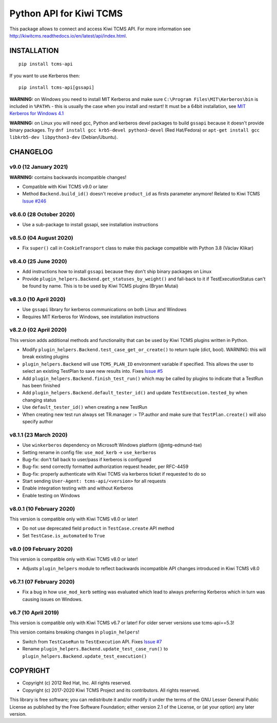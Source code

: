 Python API for Kiwi TCMS
========================

.. image:: https://travis-ci.org/kiwitcms/tcms-api.svg?branch=master
    :target: https://travis-ci.org/kiwitcms/tcms-api

.. image:: https://ci.appveyor.com/api/projects/status/jhuyyt9vrpaxagrk?svg=true
    :target: https://ci.appveyor.com/project/atodorov/tcms-api

.. image:: https://readthedocs.org/projects/tcms-api/badge/?version=latest
    :target: http://tcms-api.readthedocs.io/en/latest/?badge=latest
    :alt: Documentation

.. image:: https://codecov.io/gh/kiwitcms/tcms-api/branch/master/graph/badge.svg
    :target: https://codecov.io/gh/kiwitcms/tcms-api
    :alt: Code coverage

.. image:: https://tidelift.com/badges/package/pypi/tcms-api
    :target: https://tidelift.com/subscription/pkg/pypi-tcms-api?utm_source=pypi-tcms-api&utm_medium=github&utm_campaign=readme
    :alt: Tidelift

.. image:: https://opencollective.com/kiwitcms/tiers/sponsor/badge.svg?label=sponsors&color=brightgreen
   :target: https://opencollective.com/kiwitcms#contributors
   :alt: Become a sponsor

.. image:: https://img.shields.io/twitter/follow/KiwiTCMS.svg
    :target: https://twitter.com/KiwiTCMS
    :alt: Kiwi TCMS on Twitter


This package allows to connect and access Kiwi TCMS API.
For more information see
http://kiwitcms.readthedocs.io/en/latest/api/index.html.


INSTALLATION
------------

::

    pip install tcms-api

If you want to use Kerberos then::

    pip install tcms-api[gssapi]

**WARNING:** on Windows you need to install MIT Kerberos and make sure
``C:\Program Files\MIT\Kerberos\bin`` is included in ``%PATH%`` -
this is usually the case when you install and restart! It must be
a 64bit installation, see
`MIT Kerberos for Windows 4.1 <https://web.mit.edu/kerberos/dist/index.html#kfw-4.1>`_

**WARNING:** on Linux you will need gcc, Python and kerberos devel packages to
build ``gssapi`` because it doesn't provide binary packages. Try
``dnf install gcc krb5-devel python3-devel`` (Red Hat/Fedora) or
``apt-get install gcc libkrb5-dev libpython3-dev`` (Debian/Ubuntu).


CHANGELOG
---------

v9.0 (12 January 2021)
~~~~~~~~~~~~~~~~~~~~~~

**WARNING:** contains backwards incompatible changes!

- Compatible with Kiwi TCMS v9.0 or later
- Method ``Backend.build_id()`` doesn't receive ``product_id`` as firsts
  parameter anymore! Related to Kiwi TCMS
  `Issue #246 <https://github.com/kiwitcms/Kiwi/issues/246>`_


v8.6.0 (28 October 2020)
~~~~~~~~~~~~~~~~~~~~~~~~

- Use a sub-package to install gssapi, see installation instructions


v8.5.0 (04 August 2020)
~~~~~~~~~~~~~~~~~~~~~~~

- Fix ``super()`` call in ``CookieTransport`` class to make this package
  compatible with Python 3.8 (Václav Klikar)


v8.4.0 (25 June 2020)
~~~~~~~~~~~~~~~~~~~~~

- Add instructions how to install ``gssapi`` because they don't ship binary
  packages on Linux
- Provide ``plugin_helpers.Backend.get_statuses_by_weight()`` and fall-back
  to it if TestExecutionStatus can't be found by name. This is to be used
  by Kiwi TCMS plugins (Bryan Mutai)


v8.3.0 (10 April 2020)
~~~~~~~~~~~~~~~~~~~~~~

- Use ``gssapi`` library for kerberos communications on both Linux and Windows
- Requires MIT Kerberos for Windows, see installation instructions


v8.2.0 (02 April 2020)
~~~~~~~~~~~~~~~~~~~~~~

This version adds additional methods and functionality that can be used
by Kiwi TCMS plugins written in Python.

- Modify ``plugin_helpers.Backend.test_case_get_or_create()`` to return
  tuple (dict, bool). WARNING: this will break existing plugins
- ``plugin_helpers.Backend`` will use ``TCMS_PLAN_ID`` environment variable
  if specified. This allows the user to select an existing TestPlan to save
  new results into. Fixes
  `Issue #5 <https://github.com/kiwitcms/tcms-api/issues/5>`_
- Add ``plugin_helpers.Backend.finish_test_run()`` which may be
  called by plugins to indicate that a TestRun has been finished
- Add ``plugin_helpers.Backend.default_tester_id()`` and update
  ``TestExecution.tested_by`` when changing status
- Use ``default_tester_id()`` when creating a new TestRun
- When creating new test run always set TR.manager := TP.author
  and make sure that ``TestPlan.create()`` will also specify author


v8.1.1 (23 March 2020)
~~~~~~~~~~~~~~~~~~~~~~

- Use ``winkerberos`` dependency on Microsoft Windows platform
  (@mtg-edmund-tse)
- Setting rename in config file: ``use_mod_kerb`` -> ``use_kerberos``
- Bug-fix: don't fall back to user/pass if kerberos is configured
- Bug-fix: send correctly formatted authorization request header,
  per RFC-4459
- Bug-fix: properly authenticate with Kiwi TCMS via kerberos ticket
  if requested to do so
- Start sending ``User-Agent: tcms-api/<version>`` for all requests
- Enable integration testing with and without Kerberos
- Enable testing on Windows



v8.0.1 (10 February 2020)
~~~~~~~~~~~~~~~~~~~~~~~~~

This version is compatible only with Kiwi TCMS v8.0 or later!

- Do not use deprecated field ``product`` in ``TestCase.create`` API
  method
- Set ``TestCase.is_automated`` to ``True``



v8.0 (09 February 2020)
~~~~~~~~~~~~~~~~~~~~~~~

This version is compatible only with Kiwi TCMS v8.0 or later!

- Adjusts ``plugin_helpers`` module to reflect backwards incompatible
  API changes introduced in Kiwi TCMS v8.0



v6.7.1 (07 February 2020)
~~~~~~~~~~~~~~~~~~~~~~~~~

- Fix a bug in how ``use_mod_kerb`` setting was evaluated which
  lead to always preferring Kerberos which in turn was causing
  issues on Windows.



v6.7 (10 April 2019)
~~~~~~~~~~~~~~~~~~~~

This version is compatible only with Kiwi TCMS v6.7 or later!
For older server versions use tcms-api==5.3!

This version contains breaking changes in ``plugin_helpers``!

- Switch from ``TestCaseRun`` to ``TestExecution`` API. Fixes
  `Issue #7 <https://github.com/kiwitcms/tcms-api/issues/7>`_
- Rename ``plugin_helpers.Backend.update_test_case_run()`` to
  ``plugin_helpers.Backend.update_test_execution()``



COPYRIGHT
---------

- Copyright (c) 2012 Red Hat, Inc. All rights reserved.
- Copyright (c) 2017-2020 Kiwi TCMS Project and its contributors. All rights reserved.

This library is free software; you can redistribute it and/or
modify it under the terms of the GNU Lesser General Public
License as published by the Free Software Foundation; either
version 2.1 of the License, or (at your option) any later version.


